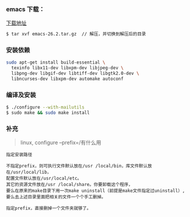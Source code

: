 *** emacs 下载：     
[[https://www.gnu.org/software/emacs/download.html#gnu-linux][下载地址]]

#+BEGIN_SRC bash
$ tar xvf emacs-26.2.tar.gz  // 解压，并切换到解压后的目录
#+END_SRC

*** 安装依赖
#+BEGIN_SRC bash
sudo apt-get install build-essential \
  texinfo libx11-dev libxpm-dev libjpeg-dev \
  libpng-dev libgif-dev libtiff-dev libgtk2.0-dev \
  libncurses-dev libxpm-dev automake autoconf 
#+END_SRC

*** 编译及安装
#+BEGIN_SRC bash
$ ./configure --with-mailutils 
$ sudo make && sudo make install  
#+END_SRC

*** 补充
#+begin_quote
linux, configure --prefix=/有什么用
#+end_quote

#+BEGIN_SRC 
指定安装路径

不指定prefix，则可执行文件默认放在/usr /local/bin，库文件默认放在/usr/local/lib，
配置文件默认放在/usr/local/etc。
其它的资源文件放在/usr /local/share。你要卸载这个程序，
要么在原来的make目录下用一次make uninstall（前提是make文件指定过uninstall）,
要么去上述目录里面把相关的文件一个个手工删掉。

指定prefix，直接删掉一个文件夹就够了。
#+END_SRC
